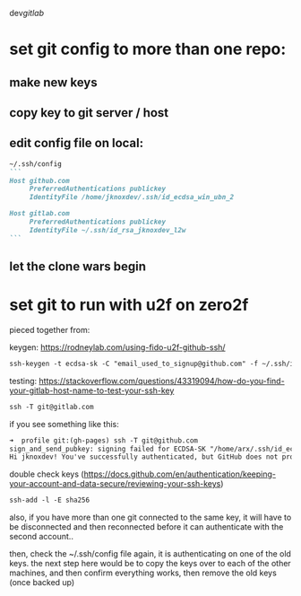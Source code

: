dev/gitlab/

* set git config to more than one repo:
** make new keys
** copy key to git server / host
** edit config file on local: 
 
#+begin_src md :results output raw
~/.ssh/config
```
Host github.com
     PreferredAuthentications publickey
     IdentityFile /home/jknoxdev/.ssh/id_ecdsa_win_ubn_2

Host gitlab.com
     PreferredAuthentications publickey
     IdentityFile ~/.ssh/id_rsa_jknoxdev_l2w
```
#+end_src

** let the clone wars begin

* set git to run with u2f on zero2f
pieced together from:

keygen:
https://rodneylab.com/using-fido-u2f-github-ssh/

#+begin_src md :results output raw
ssh-keygen -t ecdsa-sk -C "email_used_to_signup@github.com" -f ~/.ssh/id_ecdsa_u2fknum_github
#+end_src



testing:  
https://stackoverflow.com/questions/43319094/how-do-you-find-your-gitlab-host-name-to-test-your-ssh-key

#+begin_src md :results output raw
ssh -T git@gitlab.com
#+end_src

if you see something like this: 

#+begin_src md :results output raw
➜  profile git:(gh-pages) ssh -T git@github.com
sign_and_send_pubkey: signing failed for ECDSA-SK "/home/arx/.ssh/id_ecdsa_u2fktwo_github" from agent: agent refused operation
Hi jknoxdev! You've successfully authenticated, but GitHub does not provide shell access
#+end_src

double check keys (https://docs.github.com/en/authentication/keeping-your-account-and-data-secure/reviewing-your-ssh-keys)

#+begin_src md :results output raw
ssh-add -l -E sha256
#+end_src

also, if you have more than one git connected to the same key, it will have to be disconnected and then reconnected before it can authenticate with the second account.. 

then, check the ~/.ssh/config file again, it is authenticating on one of the old keys.
the next step here would be to copy the keys over to each of the other machines, and then 
confirm everything works, then remove the old keys (once backed up)

